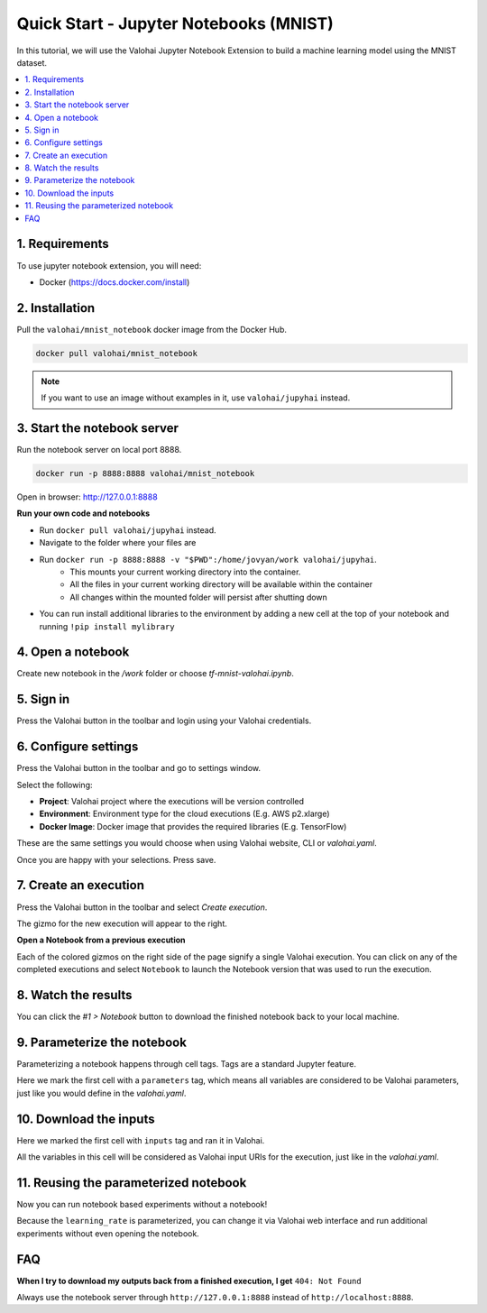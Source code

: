 .. meta::
    :description: Valohai Jupyter notebook extension

Quick Start - Jupyter Notebooks (MNIST)
=======================================

In this tutorial, we will use the Valohai Jupyter Notebook Extension to build a machine learning model
using the MNIST dataset.

.. contents::
   :backlinks: none
   :local:

1. Requirements
~~~~~~~~~~~~~~~

To use jupyter notebook extension, you will need:

* Docker (https://docs.docker.com/install)

2. Installation
~~~~~~~~~~~~~~~

Pull the ``valohai/mnist_notebook`` docker image from the Docker Hub.

.. code-block:: bash

  docker pull valohai/mnist_notebook

.. note::

    If you want to use an image without examples in it, use ``valohai/jupyhai`` instead.

3. Start the notebook server
~~~~~~~~~~~~~~~~~~~~~~~~~~~~

Run the notebook server on local port 8888.

.. code-block:: none

  docker run -p 8888:8888 valohai/mnist_notebook

Open in browser: http://127.0.0.1:8888

.. container:: alert alert-warning

   **Run your own code and notebooks**

   * Run ``docker pull valohai/jupyhai`` instead.
   * Navigate to the folder where your files are
   * Run ``docker run -p 8888:8888 -v "$PWD":/home/jovyan/work valohai/jupyhai``.
      * This mounts your current working directory into the container.
      * All the files in your current working directory will be available within the container
      * All changes within the mounted folder will persist after shutting down
   * You can run install additional libraries to the environment by adding a new cell at the top of your notebook and running ``!pip install mylibrary``

4. Open a notebook
~~~~~~~~~~~~~~~~~~

.. thumbnail:: createnotebook.gif
   :alt: Creating new notebook

Create new notebook in the `/work` folder or choose `tf-mnist-valohai.ipynb`.

5. Sign in
~~~~~~~~~~

.. thumbnail:: login.gif
   :alt: Login to Valohai

Press the Valohai button in the toolbar and login using your Valohai credentials.

6. Configure settings
~~~~~~~~~~~~~~~~~~~~~

.. thumbnail:: settings.gif
   :alt: Valohai execution settings

Press the Valohai button in the toolbar and go to settings window.

Select the following:

- **Project**: Valohai project where the executions will be version controlled
- **Environment**: Environment type for the cloud executions (E.g. AWS p2.xlarge)
- **Docker Image**: Docker image that provides the required libraries (E.g. TensorFlow)

These are the same settings you would choose when using Valohai website, CLI or `valohai.yaml`.

Once you are happy with your selections. Press save.

7. Create an execution
~~~~~~~~~~~~~~~~~~~~~~

.. thumbnail:: execution.gif
   :alt: Running Valohai execution

Press the Valohai button in the toolbar and select *Create execution*.

The gizmo for the new execution will appear to the right.

.. container:: alert alert-warning

   **Open a Notebook from a previous execution**

   Each of the colored gizmos on the right side of the page signify a single Valohai execution. You can click on any of the completed executions and select ``Notebook`` to launch the Notebook version that was used to run the execution.

..

8. Watch the results
~~~~~~~~~~~~~~~~~~~~

.. thumbnail:: download.gif
   :alt: Get results back from Valohai

You can click the `#1 > Notebook` button to download the finished notebook back to your local machine.

9. Parameterize the notebook
~~~~~~~~~~~~~~~~~~~~~~~~~~~~

.. thumbnail:: parameterize.gif
   :alt: Adding hyperparameter

Parameterizing a notebook happens through cell tags. Tags are a standard Jupyter feature.

Here we mark the first cell with a ``parameters`` tag, which means all variables are considered to be
Valohai parameters, just like you would define in the `valohai.yaml`.

10. Download the inputs
~~~~~~~~~~~~~~~~~~~~~~~

.. thumbnail:: inputs.png
   :alt: Adding parameterized input

Here we marked the first cell with ``inputs`` tag and ran it in Valohai.

All the variables in this cell will be considered as Valohai input URIs for the execution, just like in the `valohai.yaml`.

11. Reusing the parameterized notebook
~~~~~~~~~~~~~~~~~~~~~~~~~~~~~~~~~~~~~~

.. thumbnail:: parameter2.gif
   :alt: Adding hyperparameter

Now you can run notebook based experiments without a notebook!

Because the ``learning_rate`` is parameterized, you can change it via Valohai web interface and run
additional experiments without even opening the notebook.


FAQ
~~~

**When I try to download my outputs back from a finished execution, I get** ``404: Not Found``

Always use the notebook server through ``http://127.0.0.1:8888`` instead of ``http://localhost:8888``.
